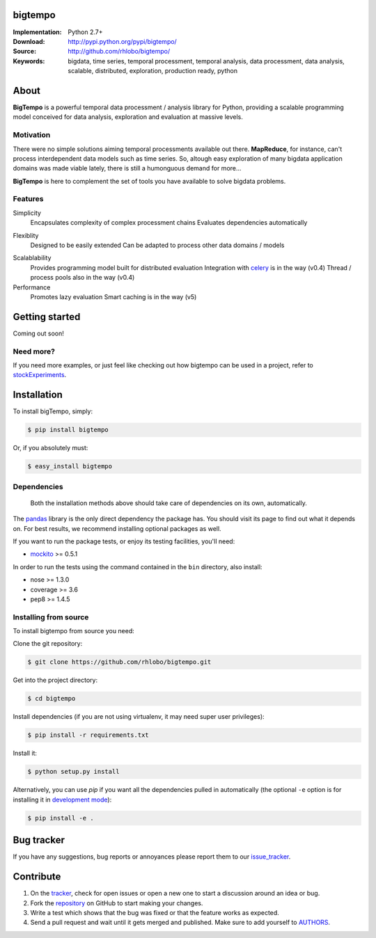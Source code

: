 bigtempo
========

.. image:: https://pypip.in/v/bigtempo/badge.png
        :target: https://pypi.python.org/pypi/bigtempo

.. image:: https://pypip.in/d/bigtempo/badge.png
        :target: https://pypi.python.org/pypi/bigtempo

.. image:: https://travis-ci.org/rhlobo/bigtempo.png?branch=master
        :target: https://travis-ci.org/rhlobo/bigtempo

.. image:: https://coveralls.io/repos/rhlobo/bigtempo/badge.png
        :target: https://coveralls.io/r/rhlobo/bigtempo

.. 
    ..image:: http://cloud.github.com/downloads/rhlobo/bigtempo/bigtempo_128.png // TODO


:Implementation: Python 2.7+
:Download: http://pypi.python.org/pypi/bigtempo/
:Source: http://github.com/rhlobo/bigtempo/
:Keywords: bigdata, time series, temporal processment, temporal analysis, data processment, data analysis, scalable, distributed, exploration, production ready, python


About
=====

**BigTempo** is a powerful temporal data processment / analysis library for Python, providing a scalable programming model conceived for data analysis, exploration and evaluation at massive levels.

.. Python package providing a powerful and scalable programming model specially crafted for temporal data processment / analysis. It was conceived for data analysis, exploration and production use, and it is ready to handle massive levels of data.

.. A powerful and scalable programming model specially crafted for temporal data processment / analysis. It's production ready and can handle large ammounts of data.


Motivation
----------

There were no simple solutions aiming temporal processments available out there.  **MapReduce**, for instance, can't process interdependent data models such as time series. So, altough easy exploration of many bigdata application domains was made viable lately, there is still a humonguous demand for more...

**BigTempo** is here to complement the set of tools you have available to solve bigdata problems.


Features
--------

Simplicity
    Encapsulates complexity of complex processment chains
    Evaluates dependencies automatically
.. All you have to do is to declare your 'datasources'

Flexiblity
    Designed to be easily extended
    Can be adapted to process other data domains / models
.. Does not compete... Can be used in with simpy, theano, ... Complements them

Scalablability
    Provides programming model built for distributed evaluation
    Integration with celery_ is in the way (v0.4)
    Thread / process pools also in the way (v0.4)

Performance
    Promotes lazy evaluation
    Smart caching is in the way (v5)
.. Tries to use C to evaluate processments (through numpy and pandas)


.. _celery: http://github.com/celery/celery


Getting started
===============

Coming out soon!

.. 
    http://pandas.pydata.org/pandas-docs/dev/dsintro.html


Need more?
----------

If you need more examples, or just feel like checking out how bigtempo can be used in a project, refer to stockExperiments_.

.. _stockExperiments: https://github.com/rhlobo/stockExperiments


Installation
============

To install bigTempo, simply:

.. code-block:: bash

    $ pip install bigtempo

Or, if you absolutely must:

.. code-block:: bash

    $ easy_install bigtempo


Dependencies
------------

    Both the installation methods above should take care of dependencies on its own, automatically.


The pandas_ library is the only direct dependency the package has. You should visit its page to find out what it depends on. For best results, we recommend installing optional packages as well. 

If you want to run the package tests, or enjoy its testing facilities, you'll need:

- mockito_ >= 0.5.1

In order to run the tests using the command contained in the ``bin`` directory, also install:

- nose >= 1.3.0
- coverage >= 3.6
- pep8 >= 1.4.5

.. _mockito: https://pypi.python.org/pypi/mockito
.. _pandas: http://github.com/pydata/pandas


Installing from source
------------------------

To install bigtempo from source you need:

Clone the git repository:

.. code-block:: bash

    $ git clone https://github.com/rhlobo/bigtempo.git

Get into the project directory:

.. code-block:: bash

    $ cd bigtempo

Install dependencies (if you are not using virtualenv, it may need super user privileges):

.. code-block:: bash

    $ pip install -r requirements.txt

Install it:

.. code-block:: bash

    $ python setup.py install

Alternatively, you can use `pip` if you want all the dependencies pulled in automatically (the optional ``-e`` option is for installing it in
`development mode <http://www.pip-installer.org/en/latest/usage.html>`__):

.. code-block:: bash

    $ pip install -e .


Bug tracker
===========

If you have any suggestions, bug reports or annoyances please report them to our issue_tracker_.

.. _issue_tracker: http://github.com/rhlobo/bigtempo/issues


Contribute
==========

1. On the tracker_, check for open issues or open a new one to start a discussion around an idea or bug.
2. Fork the repository_ on GitHub to start making your changes.
3. Write a test which shows that the bug was fixed or that the feature works as expected.
4. Send a pull request and wait until it gets merged and published. Make sure to add yourself to AUTHORS_.

.. _tracker: http://github.com/rhlobo/bigtempo/issues
.. _repository: http://github.com/rhlobo/bigtempo
.. _AUTHORS: https://github.com/rhlobo/bigtempo/blob/master/AUTHORS.rst
